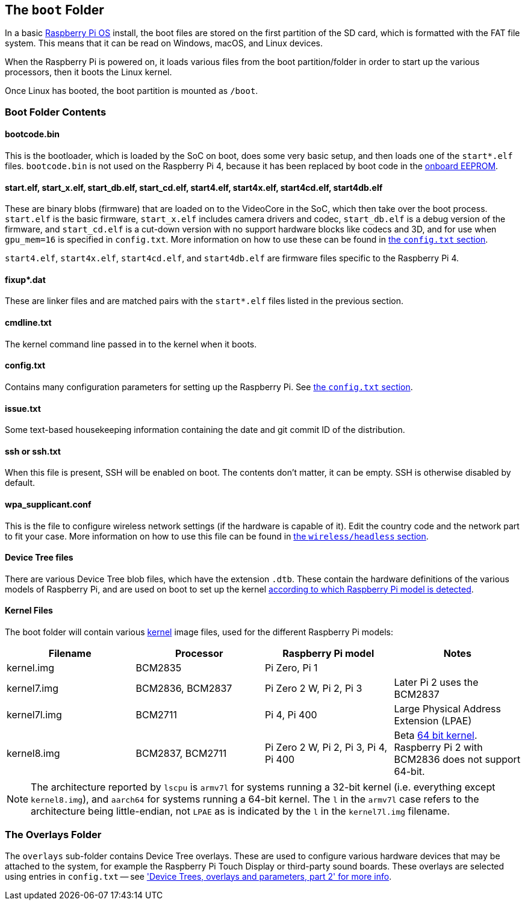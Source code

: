 == The `boot` Folder

In a basic xref:os.adoc[Raspberry Pi OS] install, the boot files are stored on the first partition of the SD card, which is formatted with the FAT file system. This means that it can be read on Windows, macOS, and Linux devices.

When the Raspberry Pi is powered on, it loads various files from the boot partition/folder in order to start up the various processors, then it boots the Linux kernel.

Once Linux has booted, the boot partition is mounted as `/boot`.

=== Boot Folder Contents

==== bootcode.bin

This is the bootloader, which is loaded by the SoC on boot, does some very basic setup, and then loads one of the `start*.elf` files. `bootcode.bin` is not used on the Raspberry Pi 4, because it has been replaced by boot code in the xref:raspberry-pi.adoc#raspberry-pi-4-boot-eeprom[onboard EEPROM].

==== start.elf, start_x.elf, start_db.elf, start_cd.elf, start4.elf, start4x.elf, start4cd.elf, start4db.elf

These are binary blobs (firmware) that are loaded on to the VideoCore in the SoC, which then take over the boot process.
`start.elf` is the basic firmware, `start_x.elf` includes camera drivers and codec, `start_db.elf` is a debug version of the firmware, and `start_cd.elf` is a cut-down version with no support hardware blocks like codecs and 3D, and for use when `gpu_mem=16` is specified in `config.txt`. More information on how to use these can be found in xref:config_txt.adoc#boot-options[the `config.txt` section].

`start4.elf`, `start4x.elf`, `start4cd.elf`, and `start4db.elf` are firmware files specific to the Raspberry Pi 4.

==== fixup*.dat

These are linker files and are matched pairs with the `start*.elf` files listed in the previous section.

==== cmdline.txt

The kernel command line passed in to the kernel when it boots.

==== config.txt

Contains many configuration parameters for setting up the Raspberry Pi. See xref:config_txt.adoc[the `config.txt` section].

==== issue.txt

Some text-based housekeeping information containing the date and git commit ID of the distribution.

==== ssh or ssh.txt

When this file is present, SSH will be enabled on boot. The contents don't matter, it can be empty. SSH is otherwise disabled by default.

==== wpa_supplicant.conf

This is the file to configure wireless network settings (if the hardware is capable of it). Edit the country code and the network part to fit your case. More information on how to use this file can be found in xref:configuration.adoc#setting-up-a-headless-raspberry-pi[the `wireless/headless` section].

==== Device Tree files

There are various Device Tree blob files, which have the extension `.dtb`. These contain the hardware definitions of the various models of Raspberry Pi, and are used on boot to set up the kernel xref:configuration.adoc#part3.1[according to which Raspberry Pi model is detected].

==== Kernel Files

The boot folder will contain various xref:linux_kernel.adoc#kernel[kernel] image files, used for the different Raspberry Pi models:

|===
| Filename | Processor | Raspberry Pi model | Notes

| kernel.img
| BCM2835
| Pi Zero, Pi 1
|

| kernel7.img
| BCM2836, BCM2837
| Pi Zero 2 W, Pi 2, Pi 3
| Later Pi 2 uses the BCM2837

| kernel7l.img
| BCM2711
| Pi 4, Pi 400
| Large Physical Address Extension (LPAE)

| kernel8.img
| BCM2837, BCM2711
| Pi Zero 2 W, Pi 2, Pi 3, Pi 4, Pi 400
| Beta xref:config_txt.adoc#boot-options[64 bit kernel]. Raspberry Pi 2 with BCM2836 does not support 64-bit.
|===

NOTE: The architecture reported by `lscpu` is `armv7l` for systems running a 32-bit kernel (i.e. everything except `kernel8.img`), and `aarch64` for systems running a 64-bit kernel. The `l` in the `armv7l` case refers to the architecture being little-endian, not `LPAE` as is indicated by the `l` in the `kernel7l.img` filename.

=== The Overlays Folder

The `overlays` sub-folder contains Device Tree overlays. These are used to configure various hardware devices that may be attached to the system, for example the Raspberry Pi Touch Display or third-party sound boards. These overlays are selected using entries in `config.txt` -- see xref:configuration.adoc#part2['Device Trees, overlays and parameters, part 2' for more info].
